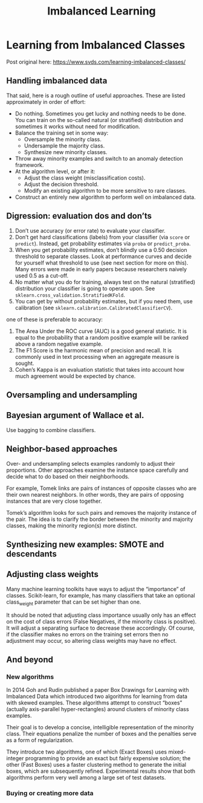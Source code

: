 #+TITLE: Imbalanced Learning

* Learning from Imbalanced Classes
  
Post original here: https://www.svds.com/learning-imbalanced-classes/

** Handling imbalanced data

That said, here is a rough outline of useful approaches. These are listed approximately in order of effort:

- Do nothing. Sometimes you get lucky and nothing needs to be done. You can train on the so-called natural (or stratified) distribution and sometimes it works without need for modification.
- Balance the training set in some way:
        + Oversample the minority class.
        + Undersample the majority class.
        + Synthesize new minority classes.
- Throw away minority examples and switch to an anomaly detection framework.
- At the algorithm level, or after it:
        + Adjust the class weight (misclassification costs).
        + Adjust the decision threshold.
        + Modify an existing algorithm to be more sensitive to rare classes.
- Construct an entirely new algorithm to perform well on imbalanced data.

** Digression: evaluation dos and don’ts

1. Don’t use accuracy (or error rate) to evaluate your classifier.
2. Don’t get hard classifications (labels) from your classifier (via =score= or =predict=). Instead, get probability estimates via =proba= or =predict_proba=.
3. When you get probability estimates, don’t blindly use a 0.50 decision threshold to separate classes. Look at performance curves and decide for yourself what threshold to use (see next section for more on this). Many errors were made in early papers because researchers naively used 0.5 as a cut-off.
4. No matter what you do for training, always test on the natural (stratified) distribution your classifier is going to operate upon. See =sklearn.cross_validation.StratifiedKFold=.
5. You can get by without probability estimates, but if you need them, use calibration (see =sklearn.calibration.CalibratedClassifierCV=).

one of these is preferable to accuracy:

1. The Area Under the ROC curve (AUC) is a good general statistic. It is equal to the probability that a random positive example will be ranked above a random negative example.
2. The F1 Score is the harmonic mean of precision and recall. It is commonly used in text processing when an aggregate measure is sought.
3. Cohen’s Kappa is an evaluation statistic that takes into account how much agreement would be expected by chance.

** Oversampling and undersampling

** Bayesian argument of Wallace et al.

Use bagging to combine classifiers.

** Neighbor-based approaches
   
Over- and undersampling selects examples randomly to adjust their proportions. Other approaches examine the instance space carefully and decide what to do based on their neighborhoods.

For example, Tomek links are pairs of instances of opposite classes who are their own nearest neighbors. In other words, they are pairs of opposing instances that are very close together.

Tomek’s algorithm looks for such pairs and removes the majority instance of the pair. The idea is to clarify the border between the minority and majority classes, making the minority region(s) more distinct.

** Synthesizing new examples: SMOTE and descendants

** Adjusting class weights
   
Many machine learning toolkits have ways to adjust the “importance” of classes. Scikit-learn, for example, has many classifiers that take an optional class_weight parameter that can be set higher than one.

It should be noted that adjusting class importance usually only has an effect on the cost of class errors (False Negatives, if the minority class is positive). It will adjust a separating surface to decrease these accordingly. Of course, if the classifier makes no errors on the training set errors then no adjustment may occur, so altering class weights may have no effect.

** And beyond

*** New algorithms

In 2014 Goh and Rudin published a paper Box Drawings for Learning with Imbalanced Data which introduced two algorithms for learning from data with skewed examples. These algorithms attempt to construct “boxes” (actually axis-parallel hyper-rectangles) around clusters of minority class examples.

Their goal is to develop a concise, intelligible representation of the minority class. Their equations penalize the number of boxes and the penalties serve as a form of regularization.

They introduce two algorithms, one of which (Exact Boxes) uses mixed-integer programming to provide an exact but fairly expensive solution; the other (Fast Boxes) uses a faster clustering method to generate the initial boxes, which are subsequently refined. Experimental results show that both algorithms perform very well among a large set of test datasets.

*** Buying or creating more data
